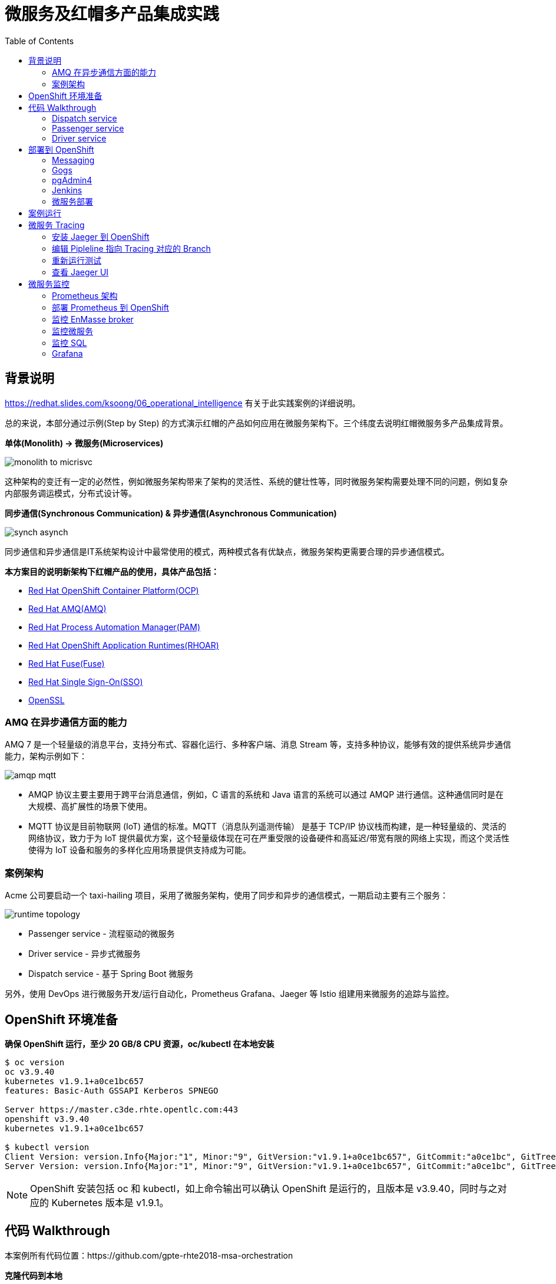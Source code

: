 = 微服务及红帽多产品集成实践
:toc: manual

== 背景说明

https://redhat.slides.com/ksoong/06_operational_intelligence 有关于此实践案例的详细说明。

总的来说，本部分通过示例(Step by Step) 的方式演示红帽的产品如何应用在微服务架构下。三个纬度去说明红帽微服务多产品集成背景。

*单体(Monolith) -> 微服务(Microservices)*

image:img/monolith-to-micrisvc.png[]

这种架构的变迁有一定的必然性，例如微服务架构带来了架构的灵活性、系统的健壮性等，同时微服务架构需要处理不同的问题，例如复杂内部服务调运模式，分布式设计等。

*同步通信(Synchronous Communication) & 异步通信(Asynchronous Communication)*

image:img/synch-asynch.png[]

同步通信和异步通信是IT系统架构设计中最常使用的模式，两种模式各有优缺点，微服务架构更需要合理的异步通信模式。

*本方案目的说明新架构下红帽产品的使用，具体产品包括：*

* https://www.openshift.com/products/container-platform[Red Hat OpenShift Container Platform(OCP)]
* https://www.redhat.com/en/technologies/jboss-middleware/amq[Red Hat AMQ(AMQ)]
* https://www.redhat.com/en/technologies/jboss-middleware/process-automation-manager[Red Hat Process Automation Manager(PAM)]
* https://www.redhat.com/en/technologies/cloud-computing/openshift/application-runtimes[Red Hat OpenShift Application Runtimes(RHOAR)]
* https://www.redhat.com/en/technologies/jboss-middleware/fuse[Red Hat Fuse(Fuse)]
* https://access.redhat.com/products/red-hat-single-sign-on[Red Hat Single Sign-On(SSO)]
* https://www.openssl.org[OpenSSL]

=== AMQ 在异步通信方面的能力

AMQ 7 是一个轻量级的消息平台，支持分布式、容器化运行、多种客户端、消息 Stream 等，支持多种协议，能够有效的提供系统异步通信能力，架构示例如下：

image:img/amqp-mqtt.png[]

* AMQP 协议主要主要用于跨平台消息通信，例如，C 语言的系统和 Java 语言的系统可以通过 AMQP 进行通信。这种通信同时是在大规模、高扩展性的场景下使用。
* MQTT 协议是目前物联网 (IoT) 通信的标准。MQTT（消息队列遥测传输） 是基于 TCP/IP 协议栈而构建，是一种轻量级的、灵活的网络协议，致力于为 IoT 提供最优方案，这个轻量级体现在可在严重受限的设备硬件和高延迟/带宽有限的网络上实现，而这个灵活性使得为 IoT 设备和服务的多样化应用场景提供支持成为可能。

=== 案例架构

Acme 公司要启动一个 taxi-hailing 项目，采用了微服务架构，使用了同步和异步的通信模式，一期启动主要有三个服务：

image:img/runtime_topology.png[]

* Passenger service - 流程驱动的微服务
* Driver service - 异步式微服务
* Dispatch service - 基于 Spring Boot 微服务

另外，使用 DevOps 进行微服务开发/运行自动化，Prometheus Grafana、Jaeger 等 Istio 组建用来微服务的追踪与监控。

== OpenShift 环境准备

[source, bash]
.*确保 OpenShift 运行，至少 20 GB/8 CPU 资源，oc/kubectl 在本地安装*
----
$ oc version
oc v3.9.40
kubernetes v1.9.1+a0ce1bc657
features: Basic-Auth GSSAPI Kerberos SPNEGO

Server https://master.c3de.rhte.opentlc.com:443
openshift v3.9.40
kubernetes v1.9.1+a0ce1bc657

$ kubectl version
Client Version: version.Info{Major:"1", Minor:"9", GitVersion:"v1.9.1+a0ce1bc657", GitCommit:"a0ce1bc", GitTreeState:"clean", BuildDate:"2018-07-30T20:12:47Z", GoVersion:"go1.9.4", Compiler:"gc", Platform:"linux/amd64"}
Server Version: version.Info{Major:"1", Minor:"9", GitVersion:"v1.9.1+a0ce1bc657", GitCommit:"a0ce1bc", GitTreeState:"clean", BuildDate:"2018-07-30T20:12:47Z", GoVersion:"go1.9.4", Compiler:"gc", Platform:"linux/amd64"}
----

NOTE: OpenShift 安装包括 oc 和 kubectl，如上命令输出可以确认 OpenShift 是运行的，且版本是 v3.9.40，同时与之对应的 Kubernetes 版本是 v1.9.1。

== 代码 Walkthrough

本案例所有代码位置：https://github.com/gpte-rhte2018-msa-orchestration

[source, bash]
.*克隆代码到本地*
----
$ git clone https://github.com/gpte-rhte2018-msa-orchestration/installation.git
$ git clone https://github.com/gpte-rhte2018-msa-orchestration/dispatch-service.git
$ git clone https://github.com/gpte-rhte2018-msa-orchestration/driver-service.git
$ git clone https://github.com/gpte-rhte2018-msa-orchestration/passenger-service.git
----

=== Dispatch service

Dispatch service 主要是流程驱动的微服务，流程如下：

image:img/dispatch-process.png[]

BPMN 流程使用了如下 Task:

* Signal Event
* Common Task
* Timer Event
* Sub-Process
* Custom WorkItemHandler

BPM 运行需要持久化、事物处理，模型等。

[source, bash]
.*BPM 运行持久化使用 postgresql 数据库* 
----
spring.datasource.username=jboss
spring.datasource.password=jboss
spring.datasource.url=jdbc:postgresql://${postgresql.host}:5432/rhpam

spring.datasource.dbcp2.default-auto-commit=false
spring.datasource.dbcp2.max-total=5
spring.datasource.dbcp2.max-idle=5
----

[source, bash]
.*事物处理使用 narayana*
----
narayana.transaction-manager-id=1
narayana.default-timeout=120
narayana.dbcp.enabled=true
narayana.dbcp.defaultAutoCommit=false
narayana.dbcp.max-total=20
----

[source, java]
.*流程中使用数据模型*
----
@Entity
@SequenceGenerator(name="RideSeq", sequenceName="RIDE_SEQ")
@Table(name = "Ride")
public class Ride {

    @Id
    @GeneratedValue(strategy = GenerationType.AUTO, generator="RideSeq")
    private long id;

    private String rideId;

    private String pickup;

    private String destination;

    private int status;

    private BigDecimal price;

    private String passengerId;

    private String driverId;

    //getter and setters
    [...]
----

[source, java]
.*Dispatch service 通过 RHOAR(Spring Boot) 加载嵌入式运行 BPMN*
----
    public RuntimeEnvironment runtimeEnvironment(EntityManagerFactory entityManagerFactory,
                                                 JtaTransactionManager transactionManager, TransactionalCommandService transactionalCommandService) throws Exception {
        RuntimeEnvironmentFactoryBean runtimeEnvironmentFactoryBean = new RuntimeEnvironmentFactoryBean();
        runtimeEnvironmentFactoryBean.setType(RuntimeEnvironmentFactoryBean.TYPE_DEFAULT_KJAR_CL);
        runtimeEnvironmentFactoryBean.setKbaseName(dispatchProcessKbase);
        runtimeEnvironmentFactoryBean.setKsessionName(dispatchProcessKsession);
        runtimeEnvironmentFactoryBean.setEntityManagerFactory(entityManagerFactory);
        runtimeEnvironmentFactoryBean.setTransactionManager(transactionManager);
        runtimeEnvironmentFactoryBean.setRegisterableItemsFactory(registerableItemsFactory());
        Map<String, Object> environmentEntries = new HashMap<>();
        environmentEntries.put("ExecutorService", executorService(entityManagerFactory, transactionalCommandService));
        runtimeEnvironmentFactoryBean.setEnvironmentEntries(environmentEntries);
        return (RuntimeEnvironment) runtimeEnvironmentFactoryBean.getObject();
    }

    @Bean(name = "runtimeManager")
    @DependsOn("springContext")
    public RuntimeManager runtimeManager(EntityManagerFactory entityManagerFactory, JtaTransactionManager transactionManager,
                                         TransactionalCommandService transactionalCommandService) throws Exception {
        RuntimeManagerFactoryBean runtimeManagerFactoryBean = new RuntimeManagerFactoryBean();
        runtimeManagerFactoryBean.setIdentifier("spring-rm");
        runtimeManagerFactoryBean.setRuntimeEnvironment(runtimeEnvironment(entityManagerFactory,
                transactionManager, transactionalCommandService));
        runtimeManagerFactoryBean.setType("PER_PROCESS_INSTANCE");
        return (RuntimeManager) runtimeManagerFactoryBean.getObject();
    }
----

=== Passenger service

Passenger service 基于 Spring Boot 实现，基于 AMQ 实现异步通信。AMQP 协议用来和 AMQ 进行通信，AMQP Spring Boot 相关配置如下：

[source, text]
----
amqphub.amqp10jms.remote-url=amqps://${amqp.host}:${amqp.port}?${amqp.query}
amqphub.amqp10jms.username=user
amqphub.amqp10jms.password=password
amqphub.amqp10jms.pool.enabled=true
amqphub.amqp10jms.pool.explicit-producer-cache-size=10
amqphub.amqp10jms.pool.use-anonymous-producers=false

spring.jms.pub-sub-domain=True
spring.jms.transacted=True
spring.jms.subscription-shared=True
spring.jms.subscription-durable=True

spring.jms.listener.concurrency=20
spring.jms.listener.max-concurrency=20
----

Passenger service 消费消息代码如下：

[source, text]
----
    @JmsListener(destination = "${listener.destination.driver-assigned}", subscription= "${listener.subscription.driver-assigned}")
    public void processMessage(String messageAsJson) {

        [...]
    }
----

=== Driver service 

Driver service 基于 Vert.x 实现，基于 AMQ 实现异步通信。AMQP 协议用来和 AMQ 进行通信，AMQP bridge 的实现是在 ConsumerVerticle 的 start() 方法上实现的，具体如下

[source, java]
----
@Override
    public void start(Future<Void> startFuture) throws Exception {
        AmqpBridgeOptions bridgeOptions = new AmqpBridgeOptions();
        //Handle SSL
        bridgeOptions.setSsl(config().getBoolean("amqp.ssl"));
        bridgeOptions.setTrustAll(config().getBoolean("amqp.ssl.trustall"));
        bridgeOptions.setHostnameVerificationAlgorithm(!config().getBoolean("amqp.ssl.verifyhost") ? "" : "HTTPS");
        bridgeOptions.setReplyHandlingSupport(config().getBoolean("amqp.replyhandling"));
        // Java Truststore
        if (!bridgeOptions.isTrustAll()) {
            JksOptions jksOptions = new JksOptions()
                    .setPath(config().getString("amqp.truststore.path"))
                    .setPassword(config().getString("amqp.truststore.password"));
            bridgeOptions.setTrustStoreOptions(jksOptions);
        }
        // Create the bridge
        bridge = AmqpBridge.create(vertx, bridgeOptions);
        String host = config().getString("amqp.host");
        int port = config().getInteger("amqp.port");
        String username = config().getString("amqp.user", "anonymous");
        String password = config().getString("amqp.password", "anonymous");
        //Start the bridge
        bridge.start(host, port, username, password, ar -> {
            if (ar.failed()) {
                log.warn("Bridge startup failed");
                startFuture.fail(ar.cause());
            } else {
                log.info("AMQP bridge to " + host + ":" + port + " started");
                bridgeStarted();
                startFuture.complete();
            }
        });
    }
----

== 部署到 OpenShift

本部分需要部署案例相关的所有模块，包括消息中间件、数据库、DevOps 工具、微服务等。

=== Messaging

消息通信还需要考量 SSO、传输加密等，Red Hat SSO，OpenSSL 等组建也使用在本处。

[source, bash]
.*使用 Ansible 部署消息*
----
$ ENMASSE_PRJ=enmasse-82
$ cd files/ansible/
$ ansible-playbook playbooks/enmasse.yml -e project_enmasse=$ENMASSE_PRJ
----

[source, bash]
.*部署成功验证 1/4 - 4 个运行的 Pods*
----
$ oc get pods
NAME                                       READY     STATUS    RESTARTS   AGE
address-space-controller-bb475c559-g658m   1/1       Running   0          3m
agent-794fdb6f95-hmnsz                     1/1       Running   0          2m
broker-fd4c858dc-cv8jq                     1/1       Running   0          2m
none-authservice-76c94b8575-xb6mx          1/1       Running   0          3m
----

[source, bash]
.*部署成功验证 2/4 - 2 条路由信息*
----
$ oc get routes
NAME        HOST/PORT                                         PATH      SERVICES    PORT      TERMINATION   WILDCARD
console     console-enmasse-82.apps.c3de.rhte.opentlc.com               console     https     passthrough   None
messaging   messaging-enmasse-82.apps.c3de.rhte.opentlc.com             messaging   amqps     passthrough   None
----


[source, bash]
.*部署成功验证 3/4 - 4 个运行的服务*
----
$ oc get svc
NAME               TYPE        CLUSTER-IP       EXTERNAL-IP   PORT(S)             AGE
broker             ClusterIP   172.30.14.114    <none>        55671/TCP           4m
console            ClusterIP   172.30.227.178   <none>        8081/TCP            4m
messaging          ClusterIP   172.30.86.101    <none>        5672/TCP,5671/TCP   4m
none-authservice   ClusterIP   172.30.235.189   <none>        5671/TCP            4m
----

[source, bash]
.*部署成功验证 4/4 - 10 GB 大小的消息持久化存储*
----
$ oc get pvc
NAME          STATUS    VOLUME    CAPACITY   ACCESS MODES   STORAGECLASS   AGE
broker-data   Bound     vol371    10Gi       RWO                           4m
----

NOTE：如上验证步骤也可以在图形化 UI 中进行。

=== Gogs

Gogs 属于 DevOps 工具链中的重要一环，用来存储代码。

[source, bash]
.*使用 Ansible 部署 Gogs*
----
$ TOOLS_PRJ=tools-82
$ cd files/ansible/
$ ansible-playbook playbooks/gogs.yml -e project_tools=$TOOLS_PRJ
----

[source, bash]
.*部署成功验证 1/3 - 2 个运行的 Pods*
----
$ oc get pods
NAME                      READY     STATUS    RESTARTS   AGE
gogs-1-cwhnw              1/1       Running   0          1m
gogs-postgresql-1-9szxc   1/1       Running   0          2m
----

[source, bash]
.*部署成功验证 2/3 - 2 个运行的服务*
----
$ oc get svc
NAME              TYPE        CLUSTER-IP      EXTERNAL-IP   PORT(S)    AGE
gogs              ClusterIP   172.30.178.96   <none>        3000/TCP   3m
gogs-postgresql   ClusterIP   172.30.147.34   <none>        5432/TCP   3m
----

[source, bash]
.*部署成功验证 3/3 - 2 个持久化存储分别关联 Gogs 及其对应的数据库*
----
$ oc get pvc
NAME                 STATUS    VOLUME    CAPACITY   ACCESS MODES   STORAGECLASS   AGE
gogs-data            Bound     vol235    10Gi       RWO                           3m
gogs-postgres-data   Bound     vol5      10Gi       RWO                           3m
----

NOTE：如上验证步骤也可以在图形化 UI 中进行。

=== pgAdmin4

pgAdmin4 用来管理 PostgreSQL 数据库。

[source, bash]
.*使用 Ansible 部署 pgAdmin4*
----
$ cd files/ansible/
$ ansible-playbook playbooks/pgadmin4.yml -e project_tools=$TOOLS_PRJ
----

[source, bash]
.*部署成功通过如下命令获取 pgAdmin4 登录 URL*
----
$ echo "http://$(oc get route pgadmin4 -o jsonpath='{.spec.host}' -n $TOOLS_PRJ)"
http://pgadmin4-tools-82.apps.c3de.rhte.opentlc.com
----

使用 URL 登录 pgAdmin4（用户名：`admin@example.com`，密码：`admin123`）

image:img/pgadmin4.png[]

=== Jenkins

Jenkins 用来 CI/CD 等操作。

[source, bash]
.*使用 Ansible 部署 Jenkins*
----
$ cd files/ansible/
$ ansible-playbook playbooks/jenkins.yml -e project_tools=$TOOLS_PRJ
----

[source, bash]
.*部署成功通过如下命令获取 Jenkins 登录 URL*
----
$ echo "https://$(oc get route jenkins -o jsonpath='{.spec.host}' -n $TOOLS_PRJ)"
https://jenkins-tools-82.apps.c3de.rhte.opentlc.com
----

使用如上 URL 登录

image:img/jenkins-loading-pages.png[]

点击 *Log in with Openshift* 会定位到 OpenShift 登录页面，SSO 登录。

=== 微服务部署

本部分部署三个微服务：dispatch service、driver service、passenger service。

[source, bash]
.*使用 Ansible 部署微服务*
----
$ ENMASSE_PRJ=services-82
$ cd files/ansible/
$ ansible-playbook playbooks/driver_service.yml -e project_enmasse=$ENMASSE_PRJ -e project_tools=$TOOLS_PRJ -e project_services=$SERVICES_PRJ
$ ansible-playbook playbooks/passenger_service.yml -e project_enmasse=$ENMASSE_PRJ -e project_tools=$TOOLS_PRJ -e project_services=$SERVICES_PRJ
$ ansible-playbook playbooks/dispatch_service.yml -e project_enmasse=$ENMASSE_PRJ -e project_tools=$TOOLS_PRJ -e project_services=$SERVICES_PRJ
----

[source, bash]
.*如下命令触发 pipeline 开始自动化部署*
----
$ oc start-build driver-service-pipeline -n $TOOLS_PRJ
$ oc start-build passenger-service-pipeline -n $TOOLS_PRJ
$ oc start-build dispatch-service-pipeline -n $TOOLS_PRJ
----

OpenShift Console 中 DevOps Pipeline 如下所示

image:img/devops-pipeline.png[]

如上 pipeline 显示微服务部署成功，部署过程包括从 Git(Gogs) 拉取代码，S2I，测试、上线等。

== 案例运行

案例运行三个服务之间通信如下图所示:

image:img/runing-application.png[]

[source, bash]
.*测试运行 - 通过 passenger-service 发送消息*
----
$ PASSENGER_SERVICE_URL=$(echo "http://$(oc get route passenger-service -o jsonpath='{.spec.host}' -n $SERVICES_PRJ)")
$ curl -X POST -H "Content-type: application/json" -d '{"messages": 1, "type": 1}' $PASSENGER_SERVICE_URL/simulate
Sent 1 message(s) with type 1
----

.*pgAdmin4 查看数据库压力*
image:img/db-traffic.png[]

.*查看 EnMasse console*
image:img/enMasse-console.png[]

NOTE: 案例运行测试，还可以通过其它方式进行，例如批量添加等。

== 微服务 Tracing

=== 安装 Jaeger 到 OpenShift

[source, bash]
.*执行如下命令安装 Jaeger*
----
$ cd files/
$ oc process -f openshift/jaeger/jaeger-all-in-one.yaml | oc create -f - -n $TOOLS_PRJ
----

[source, bash]
.*获取 jaeger-query URL*
----
$ echo "https://$(oc get route jaeger-query -o jsonpath='{.spec.host}' -n $TOOLS_PRJ)"
https://jaeger-query-tools-82.apps.c3de.rhte.opentlc.com
----

访问 https://jaeger-query-tools-82.apps.c3de.rhte.opentlc.com 可以进入到 Jaeger UI 。

=== 编辑 Pipleline 指向 Tracing 对应的 Branch

编辑 Pipleline，修改 Git 代码的 Branch 从 `master` 到 `tracing`.

[source, yaml]
----
...
node ('maven-with-pvc') {
  stage ('Compile') {
    echo "Starting build"
    git url: "${git_url}/${git_repo_app}", branch: "tracing"
    def pom = readMavenPom file: 'pom.xml'
    version = pom.version
    groupId = pom.groupId
    artifactId = pom.artifactId
    echo "Building version ${version}"
    sh "mvn clean compile -Dcom.redhat.xpaas.repo.redhatga=true"
  }
...
---- 

编辑完成后重新执行 Build.

=== 重新运行测试

`jaegertracing/jaeger-agent` 镜像可以批量产生压力，本部分，部署此镜像，进行带压力测试。

=== 查看 Jaeger UI

重现登录查看 Jaeger UI，可以看到相关的统计数据，如下：

image:img/jeager-tracing.png[]

== 微服务监控

=== Prometheus 架构

Prometheus 架构如下图所示:

image:img/prometheus-arch.png[]

=== 部署 Prometheus 到 OpenShift

[source, bash]
.*执行如下命令部署 Prometheus 到 OpenShift*
----
$ oc create sa prometheus -n $TOOLS_PRJ
$ oc adm policy add-role-to-user view system:serviceaccount:$TOOLS_PRJ:prometheus -n $TOOLS_PRJ
$ oc adm policy add-role-to-user view system:serviceaccount:$TOOLS_PRJ:prometheus -n $ENMASSE_PRJ
$ oc adm policy add-role-to-user view system:serviceaccount:$TOOLS_PRJ:prometheus -n $SERVICES_PRJ
$ oc create configmap prometheus --from-file=openshift/prometheus/prometheus.yaml -n $TOOLS_PRJ
$ oc apply -f openshift/prometheus/prometheus-template.yaml -n $TOOLS_PRJ
----

[source, bash]
.*执行如下命令获取 Prometheus URL*
----
$ echo "http://$(oc get route prometheus -o jsonpath='{.spec.host}' -n $TOOLS_PRJ)"
----

=== 监控 EnMasse broker

查看 artemis_consumer_count metric，点击 ` Execute` 执行

image:img/artemis_consumer_count_metric.png[]

=== 监控微服务

查看微服务 Metric 如下图所示:

image:img/services-status.png[]

=== 监控 SQL

查看 SQL metrics 如下：

image:img/sql-metrics.png[]

=== Grafana

The Prometheus UI capabilities to visualize metrics data are quite limited, that’s why Prometheus is often used in combination with Grafana to create dashboards.

[source, bash]
.*部署 Grafana*
----
$ oc create sa grafana -n $TOOLS_PRJ
$ oc create configmap grafana-config --from-file=openshift/grafana/defaults.ini -n $TOOLS_PRJ
$ oc process -f openshift/grafana/grafana.yaml | oc create -f - -n $TOOLS_PRJ
----

[source, bash]
.*查看 Grafana 访问 URL*
----
$ echo "http://$(oc get route grafana -o jsonpath='{.spec.host}' -n $TOOLS_PRJ)"
----

访问查看一些统计数据

image:img/grafana-metricx.png[]

